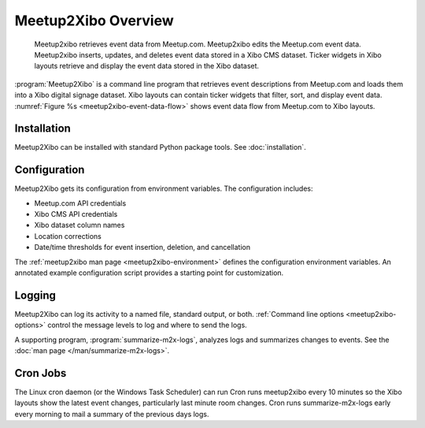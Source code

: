 ====================
Meetup2Xibo Overview
====================

.. figure:: /images/diagrams/meetup2xibo-event-data-flow.png
   :alt: Diagram showing the event data flow from Meetup.com to Xibo
   :name: meetup2xibo-event-data-flow

   Meetup2xibo retrieves event data from Meetup.com.
   Meetup2xibo edits the Meetup.com event data.
   Meetup2xibo inserts, updates, and deletes event data stored in a Xibo CMS
   dataset.
   Ticker widgets in Xibo layouts retrieve and display the event data stored in
   the Xibo dataset.

:program:`Meetup2Xibo` is a command line program that retrieves event
descriptions from Meetup.com and loads them into a Xibo digital signage
dataset.
Xibo layouts can contain ticker widgets that filter, sort, and display event
data.
:numref:`Figure %s <meetup2xibo-event-data-flow>` shows event data flow from
Meetup.com to Xibo layouts.

Installation
------------

Meetup2Xibo can be installed with standard Python package tools.
See :doc:`installation`.

Configuration
-------------

Meetup2Xibo gets its configuration from environment variables.
The configuration includes:

- Meetup.com API credentials
- Xibo CMS API credentials
- Xibo dataset column names
- Location corrections
- Date/time thresholds for event insertion, deletion, and cancellation

The :ref:`meetup2xibo man page <meetup2xibo-environment>` defines the
configuration environment variables.
An annotated example configuration script provides a starting point for
customization.

Logging
-------

Meetup2Xibo can log its activity to a named file, standard output, or both.
:ref:`Command line options <meetup2xibo-options>` control the message levels to
log and where to send the logs.

A supporting program, :program:`summarize-m2x-logs`, analyzes logs and
summarizes changes to events.
See the :doc:`man page </man/summarize-m2x-logs>`.

Cron Jobs
---------

The Linux cron daemon (or the Windows Task Scheduler) can run 
Cron runs meetup2xibo every 10 minutes so the Xibo layouts show the latest
event changes, particularly last minute room changes.
Cron runs summarize-m2x-logs early every morning to mail a summary of the
previous days logs.


